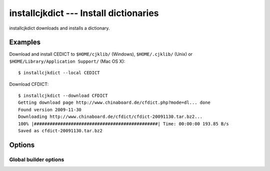 installcjkdict --- Install dictionaries
=======================================

installcjkdict downloads and installs a dictionary.

Examples
--------

Download and install CEDICT to ``$HOME/cjklib/`` (Windows), ``$HOME/.cjklib/``
(Unix) or ``$HOME/Library/Application Support/`` (Mac OS X)::

    $ installcjkdict --local CEDICT

Download CFDICT::

    $ installcjkdict --download CFDICT
    Getting download page http://www.chinaboard.de/cfdict.php?mode=dl... done
    Found version 2009-11-30
    Downloading http://www.chinaboard.de/cfdict/cfdict-20091130.tar.bz2...
    100% |###############################################| Time: 00:00:00 193.85 B/s
    Saved as cfdict-20091130.tar.bz2

Options
-------

.. program:: installcjkdict

.. cmdoption:: --version

   show program's version number and exit 

.. cmdoption:: -h, --help

   show this help message and exit

.. cmdoption:: -f, --forceUpdate

   install dictionary even if the version is older or equal

.. cmdoption:: --prefix=PREFIX

   installation prefix

.. cmdoption:: --local

   install to user directory

.. cmdoption:: --download

   download only

.. cmdoption:: --targetName=TARGETNAME

   target name of downloaded file (only with --download)

.. cmdoption:: --targetPath=TARGETPATH

   target directory of downloaded file (only with --download)

.. cmdoption:: -q, --quiet

   don't print anything on stdout

.. cmdoption:: --database=URL

   database url

.. cmdoption:: --attach=URL

   attachable databases

.. cmdoption:: --registerUnicode=BOOL

   register own Unicode functions if no ICU support available

Global builder options
^^^^^^^^^^^^^^^^^^^^^^

.. cmdoption:: --collation=VALUE

   collation for dictionary entries

.. cmdoption:: --enableFTS3=BOOL

   enable SQLite full text search (FTS3)

.. cmdoption:: --useCollation=BOOL

   use collations for dictionary entries
